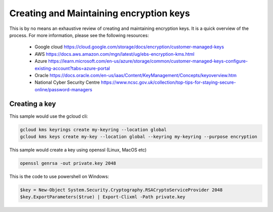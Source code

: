 Creating and Maintaining encryption keys
========================================

This is by no means an exhaustive review of creating and maintaining encryption keys.  It is a quick overview of the process.  For more information, please see the following resources:

.. _restructuredtext: 
    
    * Google cloud https://cloud.google.com/storage/docs/encryption/customer-managed-keys
    * AWS https://docs.aws.amazon.com/mgn/latest/ug/ebs-encryption-kms.html
    * Azure https://learn.microsoft.com/en-us/azure/storage/common/customer-managed-keys-configure-existing-account?tabs=azure-portal
    * Oracle https://docs.oracle.com/en-us/iaas/Content/KeyManagement/Concepts/keyoverview.htm
    * National Cyber Security Centre https://www.ncsc.gov.uk/collection/top-tips-for-staying-secure-online/password-managers

Creating a key
--------------

This sample would use the gcloud cli:

.. code-block:: bash

    gcloud kms keyrings create my-keyring --location global
    gcloud kms keys create my-key --location global --keyring my-keyring --purpose encryption

This sample would create a key using openssl (Linux, MacOS etc)

.. code-block:: bash

    openssl genrsa -out private.key 2048

This is the code to use powershell on Windows:

.. code-block:: powershell

    $key = New-Object System.Security.Cryptography.RSACryptoServiceProvider 2048
    $key.ExportParameters($true) | Export-Clixml -Path private.key




